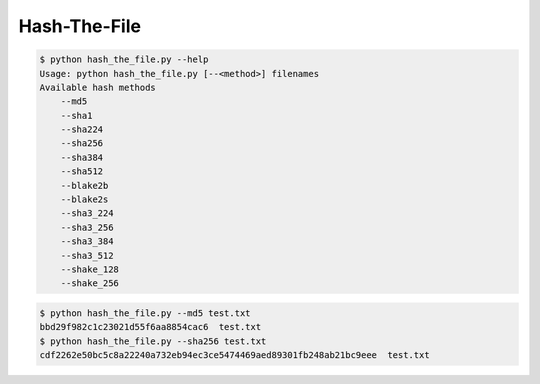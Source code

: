 Hash-The-File
=============

|checkout|

.. code-block:: bash

   $ python hash_the_file.py --help
   Usage: python hash_the_file.py [--<method>] filenames
   Available hash methods
       --md5
       --sha1
       --sha224
       --sha256
       --sha384
       --sha512
       --blake2b
       --blake2s
       --sha3_224
       --sha3_256
       --sha3_384
       --sha3_512
       --shake_128
       --shake_256

.. code-block:: bash

   $ python hash_the_file.py --md5 test.txt
   bbd29f982c1c23021d55f6aa8854cac6  test.txt
   $ python hash_the_file.py --sha256 test.txt
   cdf2262e50bc5c8a22240a732eb94ec3ce5474469aed89301fb248ab21bc9eee  test.txt

.. |checkout| image:: https://forthebadge.com/images/badges/check-it-out.svg
  :target: https://github.com/HarshCasper/Rotten-Scripts/tree/master/Python/Hash_The_File/

